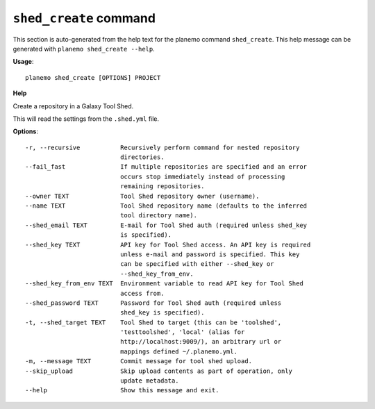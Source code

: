 
``shed_create`` command
========================================

This section is auto-generated from the help text for the planemo command
``shed_create``. This help message can be generated with ``planemo shed_create
--help``.

**Usage**::

    planemo shed_create [OPTIONS] PROJECT

**Help**

Create a repository in a Galaxy Tool Shed.

This will read the settings from the ``.shed.yml`` file.

**Options**::


      -r, --recursive           Recursively perform command for nested repository
                                directories.
      --fail_fast               If multiple repositories are specified and an error
                                occurs stop immediately instead of processing
                                remaining repositories.
      --owner TEXT              Tool Shed repository owner (username).
      --name TEXT               Tool Shed repository name (defaults to the inferred
                                tool directory name).
      --shed_email TEXT         E-mail for Tool Shed auth (required unless shed_key
                                is specified).
      --shed_key TEXT           API key for Tool Shed access. An API key is required
                                unless e-mail and password is specified. This key
                                can be specified with either --shed_key or
                                --shed_key_from_env.
      --shed_key_from_env TEXT  Environment variable to read API key for Tool Shed
                                access from.
      --shed_password TEXT      Password for Tool Shed auth (required unless
                                shed_key is specified).
      -t, --shed_target TEXT    Tool Shed to target (this can be 'toolshed',
                                'testtoolshed', 'local' (alias for
                                http://localhost:9009/), an arbitrary url or
                                mappings defined ~/.planemo.yml.
      -m, --message TEXT        Commit message for tool shed upload.
      --skip_upload             Skip upload contents as part of operation, only
                                update metadata.
      --help                    Show this message and exit.
    
